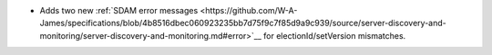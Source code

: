 - Adds two new :ref:`SDAM error messages
  <https://github.com/W-A-James/specifications/blob/4b8516dbec060923235bb7d75f9c7f85d9a9c939/source/server-discovery-and-monitoring/server-discovery-and-monitoring.md#error>`__
  for electionId/setVersion mismatches. 